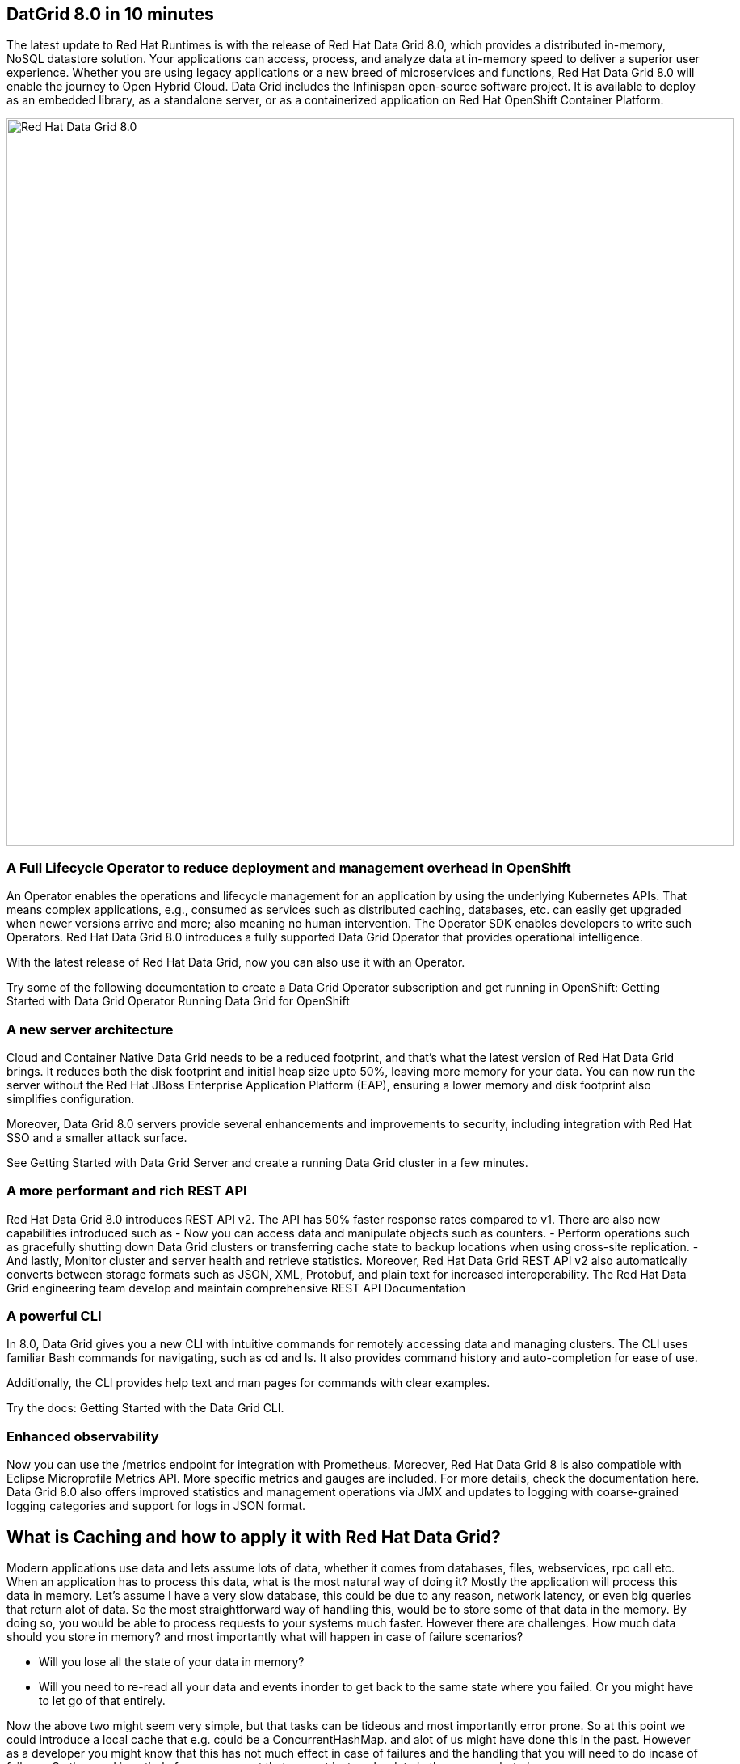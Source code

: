 == DatGrid 8.0 in 10 minutes
The latest update to Red Hat Runtimes is with the release of Red Hat Data Grid 8.0, which provides a distributed in-memory, NoSQL datastore solution. Your applications can access, process, and analyze data at in-memory speed to deliver a superior user experience. Whether you are using legacy applications or a new breed of microservices and functions, Red Hat Data Grid 8.0 will enable the journey to Open Hybrid Cloud. Data Grid includes the Infinispan open-source software project. It is available to deploy as an embedded library, as a standalone server, or as a containerized application on Red Hat OpenShift Container Platform. 

image::dg8.png[Red Hat Data Grid 8.0, 900]


=== A Full Lifecycle Operator to reduce deployment and management overhead in OpenShift
An Operator enables the operations and lifecycle management for an application by using the underlying Kubernetes APIs. That means complex applications, e.g., consumed as services such as distributed caching, databases, etc. can easily get upgraded when newer versions arrive and more; also meaning no human intervention. The Operator SDK enables developers to write such Operators. Red Hat Data Grid 8.0 introduces a fully supported Data Grid Operator that provides operational intelligence.

With the latest release of Red Hat Data Grid, now you can also use it with an Operator. 

Try some of the following documentation to create a Data Grid Operator subscription and get running in OpenShift:
Getting Started with Data Grid Operator
Running Data Grid for OpenShift

=== A new server architecture 
Cloud and Container Native Data Grid needs to be a reduced footprint, and that's what the latest version of Red Hat Data Grid brings. It reduces both the disk footprint and initial heap size upto 50%, leaving more memory for your data. You can now run the server without the Red Hat JBoss Enterprise Application Platform (EAP), ensuring a lower memory and disk footprint
also simplifies configuration. 

Moreover, Data Grid 8.0 servers provide several enhancements and improvements to security, including integration with Red Hat SSO and a smaller attack surface.

See Getting Started with Data Grid Server and create a running Data Grid cluster in a few minutes.

=== A more performant and rich REST API 
Red Hat Data Grid 8.0 introduces REST API v2. 
The API has 50% faster response rates compared to v1. There are also new capabilities introduced such as
- Now you can access data and manipulate objects such as counters.
- Perform operations such as gracefully shutting down Data Grid clusters or transferring cache state to backup locations when using cross-site replication.
- And lastly, Monitor cluster and server health and retrieve statistics.
Moreover, Red Hat Data Grid REST API v2 also automatically converts between storage formats such as JSON, XML, Protobuf, and plain text for increased interoperability. The Red Hat Data Grid engineering team develop and maintain comprehensive REST API Documentation


=== A powerful CLI 
In 8.0, Data Grid gives you a new CLI with intuitive commands for remotely accessing data and managing clusters.
The CLI uses familiar Bash commands for navigating, such as cd and ls. It also provides command history and auto-completion for ease of use. 

Additionally, the CLI provides help text and man pages for commands with clear examples.

Try the docs: Getting Started with the Data Grid CLI.

=== Enhanced observability 
Now you can use the /metrics endpoint for integration with Prometheus. Moreover, Red Hat Data Grid 8 is also compatible with Eclipse Microprofile Metrics API. More specific metrics and gauges are included. For more details, check the documentation here. Data Grid 8.0 also offers improved statistics and management operations via JMX and updates to logging with coarse-grained logging categories and support for logs in JSON format.


== What is Caching and how to apply it with Red Hat Data Grid?

Modern applications use data and lets assume lots of data, whether it comes from databases, files, webservices, rpc call etc. 
When an application has to process this data, what is the most natural way of doing it? Mostly the application will process this data in memory. 
Let's assume I have a very slow database, this could be due to any reason, network latency, or even big queries that return alot of data. 
So the most straightforward way of handling this, would be to store some of that data in the memory. By doing so, you would be able to process requests to your systems much faster. However there are challenges. How much data should you store in memory? and most importantly what will happen in case of failure scenarios? 

- Will you lose all the state of your data in memory? 
- Will you need to re-read all your data and events inorder to get back to the same state where you failed. Or you might have to let go of that entirely. 

Now the above two might seem very simple, but that tasks can be tideous and most importantly error prone. 
So at this point we could introduce a local cache that e.g. could be a ConcurrentHashMap. and alot of us might have done this in the past. However as a developer you might know that this has not much effect in case of failures and the handling that you will need to do incase of failures. 
So the need is entirely for a component that can not just cache data in the memory, but give 

1. A consistent way to handle data and state in the memory. 
2. Resiliencey in case of failures. 
3. Processing efficency and performance.
4. Events, streams, and distribution capabilites. 


image::caching.png[Caching, 900]


By having such capabilites a cache is no longer just a datastructure in the memory, but also as a developer now you have the possiblity to take this component out of your local in memory processing and distribute it out on the network. Thereby incase of application failures you will still be able to access this data from the last point where you left off. 

Now getting back to our primary question, how much data should you store in memory? Partially we have already discussed this above. Whats important is that as a developer you should be able to specifiy TTL (Time To Live) for your cache and its entries. You should be able to define eviction and expiration. There by knowing when your cash is hot and what data resides in it. Most over you should be able to do this distributed, cluster wide or remotely. 

Once a cache is remote, we also want some of the distributed features, e.g. monitoring. 
Lets take a look at some of the caching strategies.

==== Local cache
The primary use for Red Hat Data Grid is to provide a fast in-memory cache of frequently accessed data. Suppose you have a slow data source (database, web service, text file, etc): you could load some or all of that data in memory so that it’s just a memory access away from your code. Using Red Hat Data Grid is better than using a simple ConcurrentHashMap. By setting up an embedded cache, Red Hat Dat Grid also allows you to tap into more features e.g. expiration, eviction, events on the cache etc. All make out a much better way of handling your cache and component design. Moreover if you would want to cluster such a cache that is also easily possible. 

==== As a clustered cache
So lets assume you started with a local embedded cache in your application, and now you suddenly realize that one instance of your application is not enough to handle the load from your users or systems. What do you do? With Red Hat Data Grid you can now scale that cache into a cluster. You dont need to change how you use your cache, but adding a few additonal config params you can now have a clustered cache and there by having muliptle instances of your application listenting to the same coherent cache. Events will be fired accorss the clusters, your eviction and expiration will happen accorss the cluster. 
And most over, you now even have the possiblity to distribute your keys accross the cluster. Red Hat Data Grid can scale horizontally to hundreds of nodes. 

==== As a remote cache
Lets just say you used the clusterd cache, and embedded it in your application, which means that everytime a new instance of your application started you would have a new instance of your embedded cache ready to become part of the cluster. Now this is all great. But what if, you dont want that clustering in your application. rather then you might want to use a component outside of your applications lifecycle. Or you would want to share this cache accross multiple applications. In that case the Red Hat Data Grid could be used as a remote data grid. Now you can access your cache via multiple programming runtimes. e.g. Vert.x, Quarkus, NodeJS, C#, C/C++ etc. And your cache lifecycle will be independant of the applications life cycle, which is a great advantage in many cases. 


Congratulations! By now you understand the different patterns of caching, and the requirements. Lets go ahead and create our first application and learn how we can use Red Hat Data Grid to achieve caching. Press next! 


 
=== Additional Resources:
- Traditional zip deployments are available on the link:https://access.redhat.com[Customer Portal, window=_blank].
- The container distribution and operator are available in the link:https://catalog.redhat.com/software/containers/explore[Red Hat Container Catalog, window=_blank]
- Product documentation is available link:https://docs.redhat.com[here, window=_blank]
- Getting Started Guide that will get you running with RHDG 8 in 5 minutes.
- link:https://access.redhat.com/documentation/en-us/red_hat_data_grid/8.0/html/data_grid_migration_guide/index[Migration Guide, window=_blank] 
- link:https://github.com/redhat-developer/redhat-datagrid-tutorials[Starter Tutorials, window=_blank]
- link:https://access.redhat.com/articles/4933371[Supported Components, window=_blank]
- link:https://access.redhat.com/articles/4933551[Supported Configurations, window=_blank]

